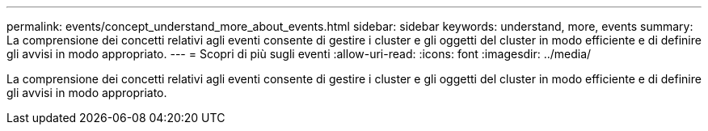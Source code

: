 ---
permalink: events/concept_understand_more_about_events.html 
sidebar: sidebar 
keywords: understand, more, events 
summary: La comprensione dei concetti relativi agli eventi consente di gestire i cluster e gli oggetti del cluster in modo efficiente e di definire gli avvisi in modo appropriato. 
---
= Scopri di più sugli eventi
:allow-uri-read: 
:icons: font
:imagesdir: ../media/


[role="lead"]
La comprensione dei concetti relativi agli eventi consente di gestire i cluster e gli oggetti del cluster in modo efficiente e di definire gli avvisi in modo appropriato.
